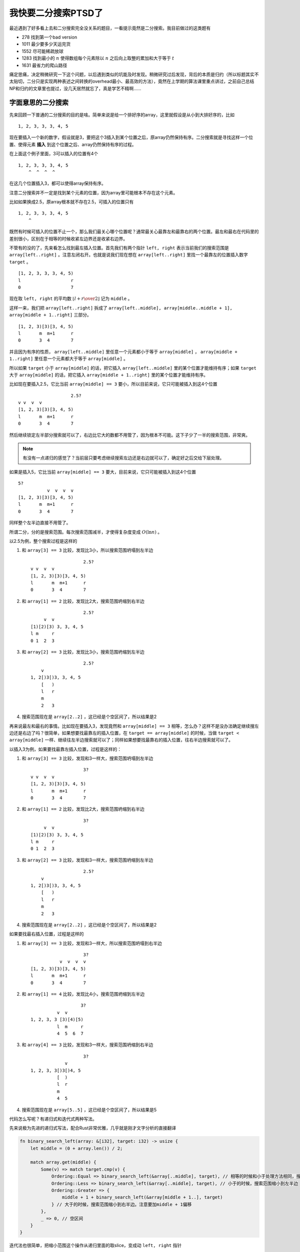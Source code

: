 =================
我快要二分搜索PTSD了
=================

.. default-role:: math

最近遇到了好多看上去和二分搜索完全没关系的题目，一看提示竟然是二分搜索。我目前做过的这类题有

-   278 找到第一个bad version
-   1011 最少要多少天运完货
-   1552 尽可能稀疏放球
-   1283 找到最小的 `n` 使得数组每个元素除以 `n` 之后向上取整的累加和大于等于 `t`
-   1631 最省力的爬山路径

痛定思痛，决定稍微研究一下这个问题，以后遇到类似的坑能及时发现。稍微研究过后发现，背后的本质是归约（所以标题其实不太贴切，二分只是实现两种表述之间转换的overhead最小、最高效的方法），竟然在上学期的算法课里重点讲过，之前自己总结NP和归约的文章里也提过，没几天居然就忘了，真是学艺不精啊……

字面意思的二分搜索
=================

先来回顾一下普通的二分搜索的目的是啥。简单来说是给一个排好序的array，这里就假设是从小到大排好序的，比如

::

    1, 2, 3, 3, 3, 4, 5

现在要插入一个新的数字，假设就是3，要把这个3插入到某个位置之后，原array仍然保持有序。二分搜索就是寻找这样一个位置、使得元素 **插入** 到这个位置之后、array仍然保持有序的过程。

在上面这个例子里面，3可以插入的位置有4个

::

    1, 2, 3, 3, 3, 4, 5
        ^  ^  ^  ^

在这几个位置插入3，都可以使得array保持有序。

注意二分搜索并不一定是找到某个元素的位置，因为array里可能根本不存在这个元素。

比如如果换成2.5，原array根本就不存在2.5，可插入的位置只有

::

    1, 2, 3, 3, 3, 4, 5
        ^

既然有时候可插入的位置不止一个，那么我们最关心哪个位置呢？通常最关心最靠左和最靠右的两个位置。最左和最右在代码里的差别很小，区别在于相等的时候收紧左边界还是收紧右边界。

不管有的没的了，先来看怎么找到最左插入位置。首先我们有两个指针 ``left, right`` 表示当前我们的搜索范围是 ``array[left..right]`` 。注意左闭右开。也就是说我们现在想在 ``array[left..right]`` 里找一个最靠左的位置插入数字 ``target`` 。

::

    [1, 2, 3, 3, 3, 4, 5)
    l                   r
    0                   7

现在取 ``left, right`` 的平均数 `\left\lfloor {l + r \over 2} \right\rfloor` 记为 ``middle`` 。

这样一来，我们把 ``array[left..right]`` 拆成了 ``array[left..middle], array[middle..middle + 1], array[middle + 1..right]`` 三部分。

::

    [1, 2, 3)[3)[3, 4, 5)
    l       m  m+1      r
    0       3  4        7

并且因为有序的性质， ``array[left..middle]`` 里任意一个元素都小于等于 ``array[middle]`` ， ``array[middle + 1..right]`` 里任意一个元素都大于等于 ``array[middle]`` 。

所以如果 ``target`` 小于 ``array[middle]`` 的话，把它插入 ``array[left..middle]`` 里的某个位置才能维持有序；如果 ``target`` 大于 ``array[middle]`` 的话，把它插入 ``array[middle + 1..right]`` 里的某个位置才能维持有序。

比如现在要插入2.5，它比当前 ``array[middle] == 3`` 要小，所以目前来说，它只可能被插入到这4个位置

::

                        2.5?
    v v  v  v
    [1, 2, 3)[3)[3, 4, 5)
    l       m  m+1      r
    0       3  4        7

然后继续锁定左半部分搜索就可以了，右边比它大的数都不用管了，因为根本不可能。这下子少了一半的搜索范围，非常爽。

.. note:: 有没有一点递归的感觉了？当前层只要考虑继续搜索左边还是右边就可以了，确定好之后交给下层处理。

如果是插入5，它比当前 ``array[middle] == 3`` 要大，目前来说，它只可能被插入到这4个位置

::

    5?
               v  v  v  v
    [1, 2, 3)[3)[3, 4, 5)
    l       m  m+1      r
    0       3  4        7

同样整个左半边直接不用管了。

所谓二分，分的是搜索范围。每次搜索范围减半，才使得复杂度变成 `O(\ln n)` 。

以2.5为例，整个搜索过程是这样的

1.  和 ``array[3] == 3`` 比较，发现比3小，所以搜索范围坍塌到左半边

    ::

                            2.5?
        v v  v  v
        [1, 2, 3)[3)[3, 4, 5)
        l       m  m+1      r
        0       3  4        7

2.  和 ``array[1] == 2`` 比较，发现比2大，搜索范围坍缩到右半边

    ::

                            2.5?
             v  v
        [1)[2)[3) 3, 3, 4, 5
        l m     r
        0 1  2  3

3.  和 ``array[2] == 3`` 比较，发现比3小，搜索范围坍缩到左半边

    ::

                            2.5?
            v
        1, 2[)3[)3, 3, 4, 5
            [   )
            l   r
            m
            2   3

4.  搜索范围现在是 ``array[2..2]`` ，这已经是个空区间了，所以结果是2

再来说最左和最右的事情。比如现在要插入3，发现竟然和 ``array[middle] == 3`` 相等，怎么办？这样不是没办法确定继续搜左边还是右边了吗？很简单，如果想要找最靠左的插入位置，在 ``target == array[middle]`` 的时候，当做 ``target < array[middle]`` 一样、继续往左半边搜索就可以了；同样如果想要找最靠右的插入位置，往右半边搜索就可以了。

以插入3为例，如果要找最靠左插入位置，过程是这样的：

1.  和 ``array[3] == 3`` 比较，发现和3一样大，搜索范围坍塌到左半边

    ::

                            3?
        v v  v  v
        [1, 2, 3)[3)[3, 4, 5)
        l       m  m+1      r
        0       3  4        7

2.  和 ``array[1] == 2`` 比较，发现比2大，搜索范围坍缩到右半边

    ::

                            3?
             v  v
        [1)[2)[3) 3, 3, 4, 5
        l m     r
        0 1  2  3

3.  和 ``array[2] == 3`` 比较，发现和3一样大，搜索范围坍缩到左半边

    ::

                            2.5?
            v
        1, 2[)3[)3, 3, 4, 5
            [   )
            l   r
            m
            2   3

4.  搜索范围现在是 ``array[2..2]`` ，这已经是个空区间了，所以结果是2

如果要找最右插入位置，过程是这样的

1.  和 ``array[3] == 3`` 比较，发现和3一样大，所以搜索范围坍塌到右半边

    ::

                            3?
                   v  v  v  v
        [1, 2, 3)[3)[3, 4, 5)
        l       m  m+1      r
        0       3  4        7

2.  和 ``array[1] == 4`` 比较，发现比4小，搜索范围坍缩到左半边

    ::

                            3?
                   v  v
         1, 2, 3, 3 [3)[4)[5)
                   l  m     r
                   4  5  6  7

3.  和 ``array[4] == 3`` 比较，发现和3一样大，搜索范围坍缩到右半边

    ::

                            3?
                     v
        1, 2, 3, 3[)3[)4, 5
                  [  )
                  l  r
                  m
                  4  5

4.  搜索范围现在是 ``array[5..5]`` ，这已经是个空区间了，所以结果是5

代码怎么写呢？有递归式和迭代式两种写法。

先来说极为先进的递归式写法，配合Rust非常优雅，几乎就是刚才文字分析的直接翻译

.. code-block:: rust

    fn binary_search_left(array: &[i32], target: i32) -> usize {
        let middle = (0 + array.len()) / 2;

        match array.get(middle) {
            Some(v) => match target.cmp(v) {
                Ordering::Equal => binary_search_left(&array[..middle], target), // 相等的时候和小于处理方法相同，搜索范围缩小到左半边
                Ordering::Less => binary_search_left(&array[..middle], target), // 小于的时候，搜索范围缩小到左半边
                Ordering::Greater => {
                    middle + 1 + binary_search_left(&array[middle + 1..], target)
                } // 大于的时候，搜索范围缩小到右半边。注意要加middle + 1偏移
            },
            _ => 0, // 空区间
        }
    }

迭代法也很简单，把缩小范围这个操作从递归里面的取slice，变成动 ``left, right`` 指针

.. code-block:: rust

    fn binary_search_left(array: &[i32], target: i32) -> usize {
        let mut left = 0;
        let mut right = array.len();

        while left < right {
            let middle = (left + right) / 2;
            if target > array[middle] {
                left = middle + 1; // 下一次搜索array[middle + 1..right]
            } else if target < array[middle] {
                right = middle; // 下一次搜索array[left..middle]
            } else {
                right = middle; // 下一次搜索array[left..middle]
            }
        }

        return left;
    }

看到这里可以做704了。

求极值表述和判定表述
==================

重头戏来了，除了704这种直勾勾的叫你写二分，其他的题目都会把二分隐藏起来。拙劣一点的隐藏方法像是278，稍微分析下，把问题转化成单调递增数列就可以解决。

278题目给了个非常有意思的背景：有版本号从1到 `n` ，某个版本不小心写了个bug，导致这个版本及后面的版本都存在bug，要找到这个bug第一次出现的版本号。

抽象一下

    给个 `f` 函数，定义域是 `[1, 2, 3, ..., n]` ，存在一个 `j \in [1, n]` ，有

    .. math::

        \forall i \in [1, j): \quad f(i) = 0

    和

    .. math::

        \forall i \in [j, n]: \quad f(i) = 1

    找到这个 `j` 。

把 `f` 写成数列的样子大概是这样的

.. math::

    \begin{matrix}
        1 & 2 & 3 & \cdots & j - 1 & j & j + 1 & \cdots & n - 1 & n & \quad i \\
        0 & 0 & 0 & \cdots & 0 & 1 & 1 & \cdots & 1 & 1 & \quad f(i)
    \end{matrix}

`f` 的取值长得像个 ``[0, 0, ..., 0, 1, 1, ..., 1]`` 这样的array，这个array虽然都是0和1，可是也是单调递增的，所以一样可以用二分。问题马上转化成了“如果插入1，最靠左的插入位置是哪里”。

.. code-block:: python

    class Solution:
        def firstBadVersion(self, n: int) -> int:
            target = True
            left = 1
            right = n + 1

            while left < right:
                middle = (left + right) // 2
                test = isBadVersion(middle) # 如果在array里二分，这里是array[middle]，这里只不过改成了f(middle)
                if target < test:
                    right = middle
                elif target > test:
                    left = middle + 1
                else:
                    right = middle

            return left

对于最前面列出的其他问题就没那么容易看出来。1011、1552、1631等题目的题面是找某个满足条件的极值。

比如1011是关于运货的题目

    一批货要按顺序依次发出，你只有一艘船，一天只能来回一趟，要在 `d` 天内运完，那么这艘船的载重量最小必须是多少，才能让所有的货物在 `d` 天内运完？

比如这批货的重量是 ``1, 2, 3, 4, 5, 6, 7, 8, 9, 10`` ，要在5天内运完，一艘载重量是15的船是足够的

#.  第1天运 ``1, 2, 3, 4, 5``
#.  第2天运 ``6, 7``
#.  第3天运 ``8``
#.  第4天运 ``9``
#.  第5天运 ``10``

但是一艘载重量是14的船就不行

#.  第1天运 ``1, 2, 3, 4``
#.  第2天运 ``5, 6``
#.  第3天运 ``7``
#.  第4天运 ``8``
#.  第5天运 ``9``
#.  第6天运 ``10``

要6天。

比如1283是找最小除数的问题

    给个array，找到一个数字 `k` ，使得array里面每个数字 `a_i` 除以 `k` 并且向上取整之后的累加和 `\sum_{a_i} \lceil a_i / k \rceil` 小于等于 `t` 。

比如假设array是 ``1, 2, 3, 4`` ， `t = 5` ，如果所有的数字都先除以3、向上取整

::

    1, 2, 3, 4
    1, 1, 1, 2

累加和是5。

如果所有数字都先除以2、向上取整

::

    1, 2, 3, 4
    1, 1, 2, 2

累加和是6。

用通常的方法一点办法都没有（也可能是我太菜），然而观察这些问题之后可以找到两个重要性质

-   验证“某个具体的值能不能满足要求”很容易写出来

    比如1011运货的题目，如果直接告诉你货船的载重量是多少，很容易算出最少需要几天才能运完，每天尽量多装货、尽量装满货船肯定是最省时间的。

    比如1283，如果直接给 `k` ，遍历array一遍，算出 `\sum_{a_i} \lceil a_i / k \rceil` 是多少，和 `t` 比较一下，看看累加和是不是小于等于 `t` 就行了。

    最丧心病狂的是1631，要用BFS才能验证花费那么多力气能不能到山顶。但其实也还好，能写。

-   一旦找到了某个值 `k` 满足要求，那么 `k + 1, k + 2, ...` 只要是大于等于 `k` 的值都满足要求

    比如1011，如果载重量是5的货船能在10天内运完，更大的、载货量是6的货船也一定至少能在10天内运完。没道理载货量更大结果花费时间更长。

    比如1283，如果 `k = 3` 能让累加和等于5，那么 `k = 4` 的时候，每个数字被除以了更大的数，整个累加和肯定小于等于 `k = 3` 的时候的累加和。

    比如1631，如果找到了一条花费6能量的上山路径，那么最多花费7能量也一定能上山，因为你走那条花费6能量的上山路就好了，走完还有1能量结余。

换言之，这几个问题的题面虽然是找满足条件的最小值，但是如果我们不停地询问“50行不行”、“25行不行”、“17行不行”，最终竟然也是可以间接问出最小值的！

举个例子，有个资本家在上海有5套房子，你想知道他在上海有多少套房子，但是他不想直接告诉你他在上海有5套房子，怕你直接喊“打倒资本家”，他说“当你猜的数额大于等于我实际拥有的房子的数量时，我会点头，否则我会摇头”。

这个问题里面，你猜了一个 `k` 并且资本家点头可以看成是函数 `f(k) = 1` ，所以满足第一个性质；同时，一旦你猜了某个 `k` 并且资本家点头了，你可以百分百确定，当你猜 `k + 1` 的时候，资本家还是会点头，所以第二个性质也满足。

这时候你就可以这么猜了。首先你调查了一番全上海总共有多少套房子，假设是 `100` 吧，这个资本家可能超级有钱，上海所有的房子都是他的；资本家也有可能在上海一套房子都没有，他可能在北京有房子。

所以一开始你认为资本家的房产数量是 `[0, 100]` 区间里面的某个数字。于是你

1.  猜了 `\lfloor (0 + 100) / 2 \rfloor = 50`，资本家点头了，于是你确定资本家的房产数量是 `[0, 500]` 里的某个数字
2.  猜了 `\lfloor (0 + 50) / 2 \rfloor = 25` ，资本家也点头了，于是你进一步缩小范围到 `[0, 250]`
3.  猜了 `\lfloor (0 + 25) / 2 \rfloor = 17` ，资本家点头了，于是缩小范围到 `[0, 17]`
4.  猜了 `\lfloor (0 + 17) / 2 \rfloor = 8` ，资本家点头了，范围缩小到 `[0, 8]`
5.  猜了 `\lfloor (0 + 8) / 2 \rfloor = 4` ，资本家摇头了！范围缩小到 `[5, 8]`
6.  猜了 `\lfloor (5 + 8) / 2 \rfloor = 6` ，资本家点头了，范围缩小到 `[5, 6]`
7.  猜了 `\lfloor (5 + 6) / 2 \rfloor = 5` ，资本家点头了，范围缩小到 `[5, 5]` ，此时区间里只有一个数字了，所以资本家在上海有5套房子

这个例子里，虽然我们没法直接从资本家那里知道他到底有多少套房子，但是我们可以通过问他这种是或者否的判定问题，来间接得到想要的答案。或者说，如果能解决判定问题，就能解决找极值的问题。

我们问了多少次判定问题呢？刚才的范围是 `[0, 100]` ，只问了7次就得到了答案，虽然不如只问1次来的爽快，不过也非常节能了。你可以试试，范围是 `[0, 1000]` 的时候，只需要问10次；范围是 `[0, 10000]` 的时候，只要问13次……范围是 `[0, 10^9]` 的时候，也只需要问30次。太节能了。

如果范围是 `[0, n]` ，那么需要问 `O(\ln n)` 次 [#]_ 判定问题。如果判定问题本身的复杂度是 `p(n)` ， `p(n)` 可能是 `O(2^n), O(n), O(n!)` 什么都有可能。那么通过问判定问题来解决原问题的总的复杂度是 `p(n) \ln n` ，比 `p(n)` 慢一点点。

根据定义，如果某个算法关于输入规模 [#]_ 的复杂度上界是多项式阶，即使它是 `O(n^{99999})` ，也认为是 **能够高效解决的** 。因为对于任意 `n > 1` ，都有 `\ln n < n` ，所以 `p(n) \ln n < p(n) \cdot n` 。如果 `p(n)` 上界是多项式阶的，那么 `p(n) \ln n` 的上界仍然是多项式阶的。

比如假设 `p(n) = n^2 \in O(n^2)` ，那么 `p(n) \ln n = n^2 \ln n < n^2 \cdot n = n^3` ，所以 `p(n) \ln n \in O(n^3)` 。

因此我更愿意认为，找极值和判定完全是同一个问题的两种不同的表述、两种不同的表象。两个表象之间用二分联系在一起。

.. note:: 当然你也可以选择不用二分，暴力搜索 `[0, n]` 完全可以。只不过二分是沟通两个表象overhead最小的方式。在理论上、从复杂度上界的角度看，大家都是高效的，没有谁比谁更高贵。在实际应用里， `O(n^2 \ln n)` 和 `O(n^3)` 差别还是挺大的……我感觉 `O(n^2 \ln n)` 和 `O(n^2)` 几乎没有差别。

所以如果能解决判定问题、并且还能高效解决判定问题的话，那么不仅能解决极值问题、还能高效解决极值问题。判定问题的代码又只是验证，通常很好写，一来一去简直赚大了，建议全宇宙推广。

比如1011的代码

.. code-block:: python

    class Solution:
        def shipWithinDays(self, weights: List[int], D: int) -> int:
            def feasible(capacity: int) -> bool:
                count = 0 # 运了多少天了
                loaded = 0 # 现在即将出发的货船上已经装了多少货

                for v in weights:
                    if loaded + v > capacity: # 如果现在这艘船装不下这个货物
                        count += 1 # 那这个箱子只能赶明天的趟了
                        loaded = v
                    else: # 还好能装下
                        loaded += v

                if loaded != 0: # 最后一批货也得运一天
                    count += 1

                return count <= D # 能不能在D天内运完呢？

            target = True
            left = max(weights)
            right = sum(weights) + 1

            while left < right:
                middle = (left + right) // 2
                test = feasible(middle)
                if target < test:
                    right = middle
                elif target > test:
                    left = middle + 1
                else:
                    right = middle

            return left

比如1283的代码

.. code-block:: python

    class Solution:
        def smallestDivisor(self, nums: List[int], threshold: int) -> int:
            def feasible(divisor: int) -> bool:
                return sum(math.ceil(v / divisor) for v in nums) <= threshold # 累加和能不能小于等于threshold呢？

            target = True
            left = 1
            right = 2 * max(nums) + 1

            while left < right:
                middle = (left + right) // 2
                test = feasible(middle)
                if target < test:
                    right = middle
                elif target > test:
                    left = middle + 1
                else:
                    right = middle

            return left

极其相似，只是变了一下判定函数 `f` 的定义、初始 ``left, right`` 而已。判定函数写起来毫无技术含量。

``left`` 一般是判定函数 `f` 定义域的最小值， ``right`` 是 `f` 定义域的最大值加上1。加上1是为了和二分一开始的定义“找插入位置”和谐，例如 `f` 在定义域上所有的输出都是0，没有1，这时候二分会得到 `n + 1` ，表示如果要插入1，应该插入到 `n + 1` 的位置上。

2020/11/9

.. [#] 这里的 `O` 都是同阶无穷大的意思。
.. [#] 一定一定要注意，是输入规模，不是输入的值。如果某个算法的复杂度与输入的值 `n` 有关，比如 `O(n)` ，那么实际上这个算法不是多项式阶的，为什么呢？因为输入的值 `n` 可以认为是一个 `\log_2 n` 位的二进制数，所以输入规模实际上是 `\log_2 n` ，记为 `m` ，那么 `n = 2^m` ，算法关于输入规模的复杂度一下变成了 `O(2^m)` 。